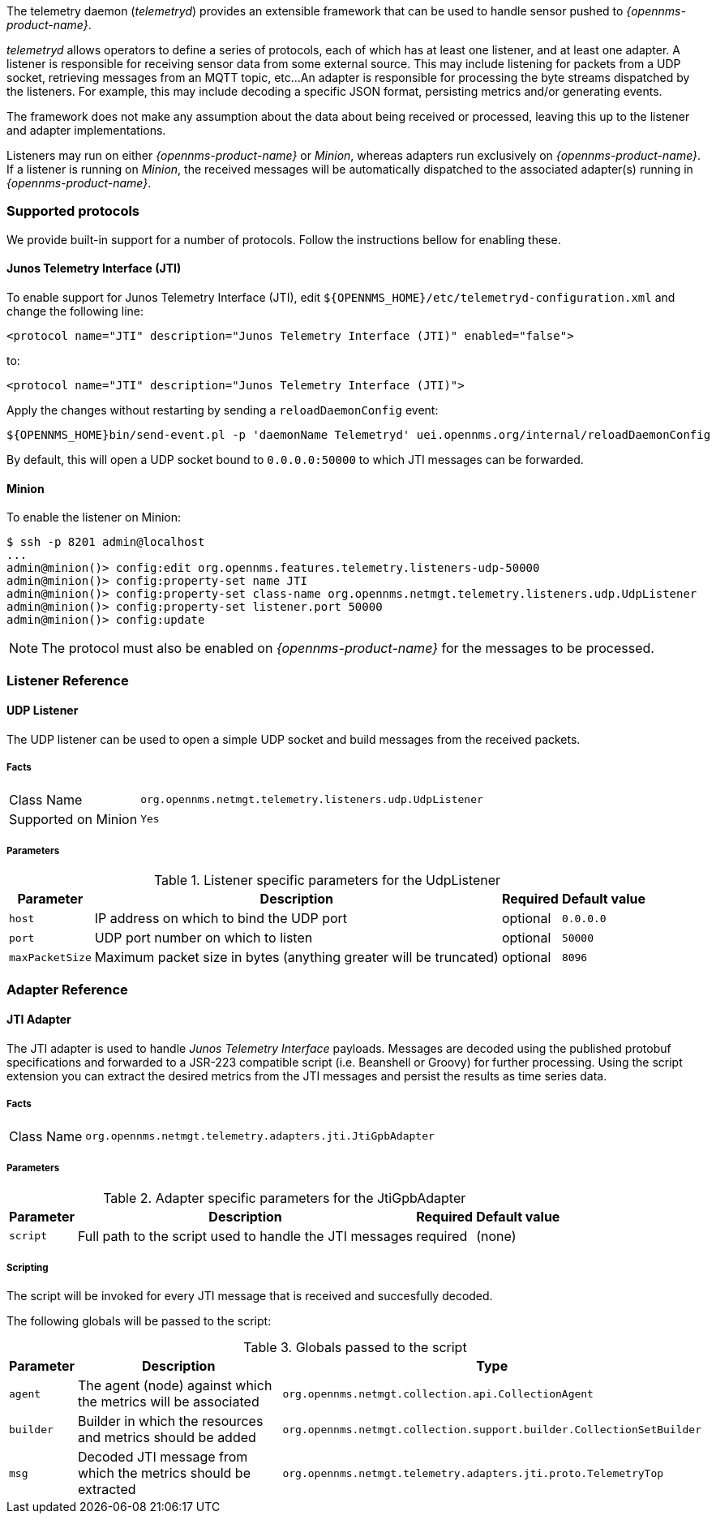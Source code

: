 
// Allow GitHub image rendering
:imagesdir: ../../images

The telemetry daemon (_telemetryd_) provides an extensible framework that can be used to handle sensor pushed to _{opennms-product-name}_.

_telemetryd_ allows operators to define a series of protocols, each of which has at least one listener, and at least one adapter.
A listener is responsible for receiving sensor data from some external source.
This may include listening for packets from a UDP socket, retrieving messages from an MQTT topic, etc...
An adapter is responsible for processing the byte streams dispatched by the listeners.
For example, this may include decoding a specific JSON format, persisting metrics and/or generating events.

The framework does not make any assumption about the data about being received or processed, leaving this up to the listener and adapter implementations.

Listeners may run on either _{opennms-product-name}_ or _Minion_, whereas adapters run exclusively on _{opennms-product-name}_.
If a listener is running on _Minion_, the received messages will be automatically dispatched to the associated adapter(s) running in _{opennms-product-name}_.

=== Supported protocols

We provide built-in support for a number of protocols.
Follow the instructions bellow for enabling these.

==== Junos Telemetry Interface (JTI)

To enable support for Junos Telemetry Interface (JTI), edit `${OPENNMS_HOME}/etc/telemetryd-configuration.xml` and change the following line:

```
<protocol name="JTI" description="Junos Telemetry Interface (JTI)" enabled="false">
```

to:

```
<protocol name="JTI" description="Junos Telemetry Interface (JTI)">
```

Apply the changes without restarting by sending a `reloadDaemonConfig` event:

```
${OPENNMS_HOME}bin/send-event.pl -p 'daemonName Telemetryd' uei.opennms.org/internal/reloadDaemonConfig
```

By default, this will open a UDP socket bound to `0.0.0.0:50000` to which JTI messages can be forwarded.

==== Minion

To enable the listener on Minion:

[source]
----
$ ssh -p 8201 admin@localhost
...
admin@minion()> config:edit org.opennms.features.telemetry.listeners-udp-50000
admin@minion()> config:property-set name JTI
admin@minion()> config:property-set class-name org.opennms.netmgt.telemetry.listeners.udp.UdpListener
admin@minion()> config:property-set listener.port 50000
admin@minion()> config:update
----

NOTE: The protocol must also be enabled on _{opennms-product-name}_ for the messages to be processed.

=== Listener Reference

==== UDP Listener

The UDP listener can be used to open a simple UDP socket and build messages from the received packets.

===== Facts

[options="autowidth"]
|===
| Class Name          | `org.opennms.netmgt.telemetry.listeners.udp.UdpListener`
| Supported on Minion | `Yes`
|===

===== Parameters

.Listener specific parameters for the UdpListener
[options="header, autowidth"]
|===
| Parameter        | Description                                                       | Required | Default value
| `host`           | IP address on which to bind the UDP port                          | optional | `0.0.0.0`
| `port`           | UDP port number on which to listen                                | optional | `50000`
| `maxPacketSize`  | Maximum packet size in bytes (anything greater will be truncated) | optional | `8096`
|===

=== Adapter Reference

==== JTI Adapter

The JTI adapter is used to handle _Junos Telemetry Interface_ payloads.
Messages are decoded using the published protobuf specifications and forwarded to a JSR-223 compatible script (i.e. Beanshell or Groovy) for further processing.
Using the script extension you can extract the desired metrics from the JTI messages and persist the results as time series data.

===== Facts

[options="autowidth"]
|===
| Class Name          | `org.opennms.netmgt.telemetry.adapters.jti.JtiGpbAdapter`
|===

===== Parameters

.Adapter specific parameters for the JtiGpbAdapter
[options="header, autowidth"]
|===
| Parameter        | Description                                                       | Required | Default value
| `script`         | Full path to the script used to handle the JTI messages           | required | (none)
|===

===== Scripting

The script will be invoked for every JTI message that is received and succesfully decoded.

The following globals will be passed to the script:

.Globals passed to the script
[options="header, autowidth"]
|===
| Parameter  | Description                                                    | Type
| `agent`    | The agent (node) against which the metrics will be associated  | `org.opennms.netmgt.collection.api.CollectionAgent`
| `builder`  | Builder in which the resources and metrics should be added     | `org.opennms.netmgt.collection.support.builder.CollectionSetBuilder`
| `msg`      | Decoded JTI message from which the metrics should be extracted | `org.opennms.netmgt.telemetry.adapters.jti.proto.TelemetryTop`
|===

